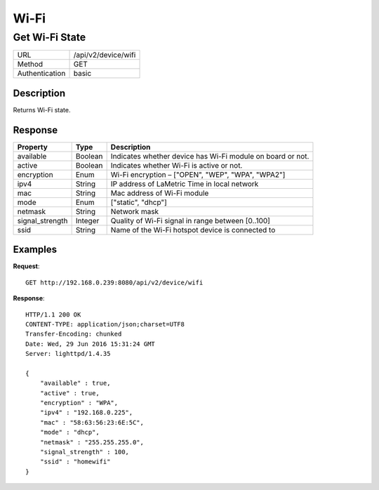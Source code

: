 Wi-Fi
=====

Get Wi-Fi State
------------------
================  ===========================================
URL               /api/v2/device/wifi                                     
Method            GET                                        
Authentication    basic                                         
================  ===========================================

Description
^^^^^^^^^^^
Returns Wi-Fi state.


Response
^^^^^^^^
=======================  =============  ============================================================================
Property                 Type           Description 
=======================  =============  ============================================================================
available                Boolean        Indicates whether device has Wi-Fi module on board or not.              
active                   Boolean        Indicates whether Wi-Fi is active or not.
encryption               Enum           Wi-Fi encryption – ["OPEN", "WEP", "WPA", "WPA2"]
ipv4                     String         IP address of LaMetric Time in local network
mac                      String         Mac address of Wi-Fi module
mode                     Enum           ["static", "dhcp"]
netmask                  String         Network mask
signal_strength          Integer        Quality of Wi-Fi signal in range between [0..100]
ssid                     String         Name of the Wi-Fi hotspot device is connected to
=======================  =============  ============================================================================


Examples
^^^^^^^^

**Request**::

	GET http://192.168.0.239:8080/api/v2/device/wifi

**Response**::

	HTTP/1.1 200 OK
	CONTENT-TYPE: application/json;charset=UTF8
	Transfer-Encoding: chunked
	Date: Wed, 29 Jun 2016 15:31:24 GMT
	Server: lighttpd/1.4.35

	{ 
	    "available" : true,
	    "active" : true, 
	    "encryption" : "WPA", 
	    "ipv4" : "192.168.0.225", 
	    "mac" : "58:63:56:23:6E:5C", 
	    "mode" : "dhcp", 
	    "netmask" : "255.255.255.0", 
	    "signal_strength" : 100, 
	    "ssid" : "homewifi" 
	}
